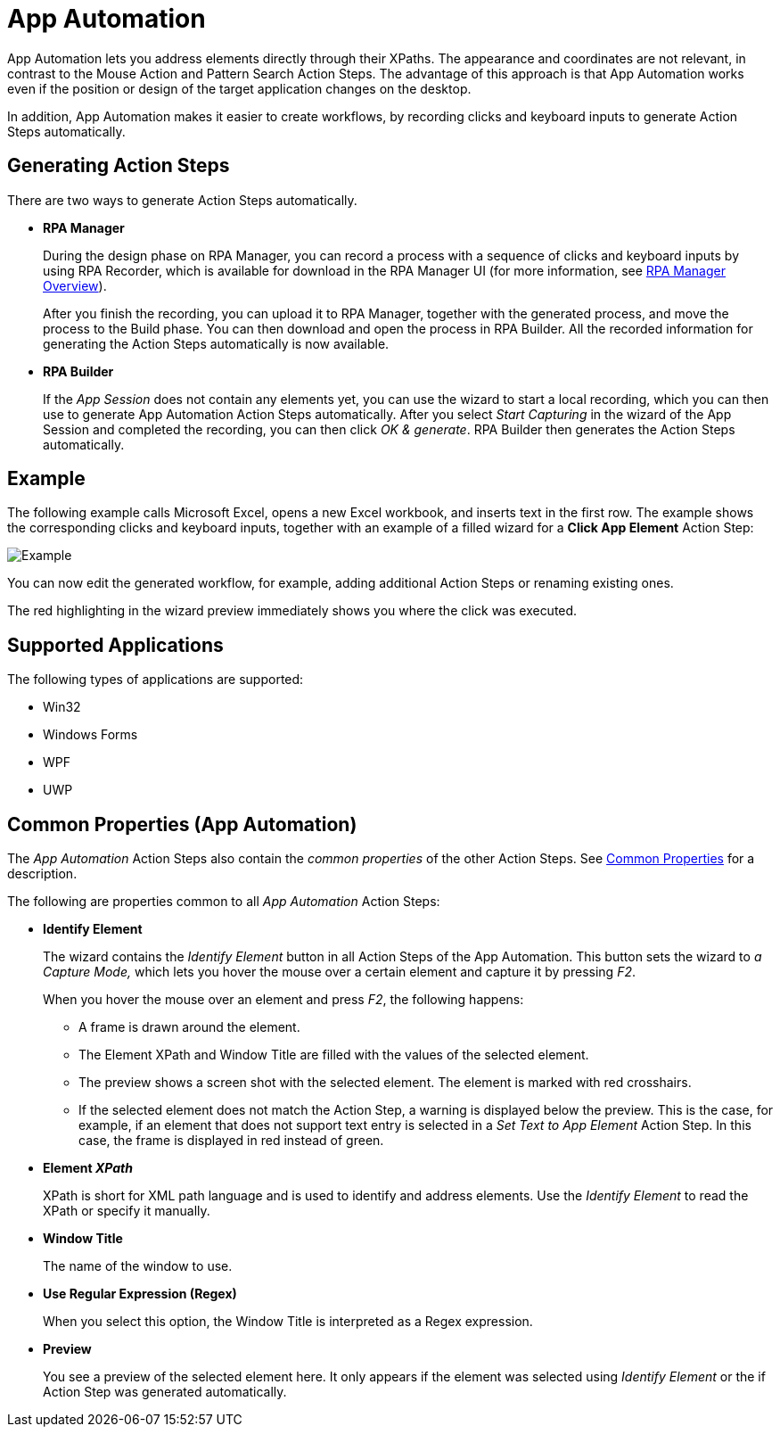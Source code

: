 
= App Automation

App Automation lets you address elements directly through their XPaths.
The appearance and coordinates are not relevant, in contrast to the
Mouse Action and Pattern Search Action Steps. The advantage of this
approach is that App Automation works even if the position or design of
the target application changes on the desktop.

In addition, App Automation makes it easier to create workflows, by
recording clicks and keyboard inputs to generate Action Steps
automatically.

== Generating Action Steps

There are two ways to generate Action Steps automatically.

* *RPA Manager*
+
During the design phase on RPA Manager, you can record a process with a sequence of clicks and keyboard inputs by using  RPA Recorder, which is available for download in the RPA Manager UI (for more information, see xref:rpa-manager::index.adoc[RPA Manager Overview]).
+
After you finish the recording, you can upload it to RPA Manager,
together with the generated process, and move the process to the Build
phase. You can then download and open the process in RPA Builder.
All the recorded information for generating the Action Steps
automatically is now available.

* *RPA Builder*
+
If the _App Session_ does not contain any elements yet, you can use the wizard to start a local recording, which you can
then use to generate App Automation Action Steps automatically. After you select _Start Capturing_ in the wizard of the App Session and completed the recording, you can then click _OK & generate_. RPA Builder then generates the Action Steps automatically.

== Example

The following example calls Microsoft Excel, opens a new Excel workbook, and inserts text in the first row. The example shows the corresponding clicks and keyboard inputs, together with an example of a filled wizard for a *Click App Element* Action Step:

image::toolbox-app-automation-image1.png[Example]

You can now edit the generated workflow, for example, adding additional
Action Steps or renaming existing ones.

The red highlighting in the wizard preview immediately shows you where
the click was executed.

== Supported Applications

The following types of applications are supported:

* Win32
* Windows Forms
* WPF
* UWP

[[app-automation-common-properties]]
== Common Properties (App Automation)

The _App Automation_ Action Steps also contain the _common properties_ of the other Action Steps. See xref:common-properties.adoc[Common Properties] for a description.

The following are properties common to all _App Automation_ Action Steps:

* *Identify Element*
+
The wizard contains the _Identify Element_ button in all Action Steps of
the App Automation. This button sets the wizard to _a Capture Mode,_
which lets you hover the mouse over a certain element and capture it by
pressing _F2_.
+
When you hover the mouse over an element and press _F2_, the
following happens:
+
** A frame is drawn around the element.
** The Element XPath and Window Title are filled with the values of the
selected element.
** The preview shows a screen shot with the selected element. The element
is marked with red crosshairs.
** If the selected element does not match the Action Step, a warning is
displayed below the preview. This is the case, for example, if an
element that does not support text entry is selected in a _Set Text to
App Element_ Action Step. In this case, the frame is displayed in red
instead of green.


* *Element _XPath_*
+
XPath is short for XML path language and is used to identify and address elements. Use the _Identify Element_ to read the XPath or specify it manually. 

* *Window Title*
+
The name of the window to use.

* *Use Regular Expression (Regex)*
+
When you select this option, the Window Title is interpreted as a Regex expression.

* *Preview*
+
You see a preview of the selected element here. It only
appears if the element was selected using _Identify Element_ or the if
Action Step was generated automatically.
